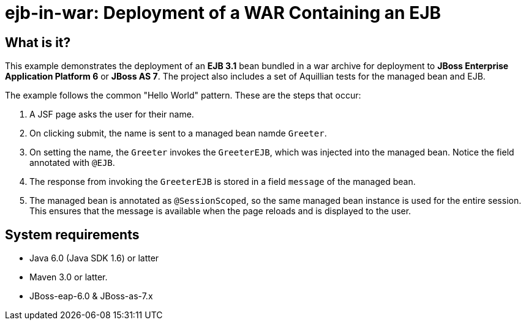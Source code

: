 ejb-in-war: Deployment of a WAR Containing an EJB
=================================================


What is it?
-----------

This example demonstrates the deployment of an *EJB 3.1* bean bundled in a war archive for deployment to *JBoss Enterprise Application Platform 6* or *JBoss AS 7*. The project also includes a set of Aquillian tests for the managed bean and EJB.

The example follows the common "Hello World" pattern. These are the steps that occur:

1. A JSF page asks the user for their name.

2. On clicking submit, the name is sent to a managed bean namde `Greeter`.

3. On setting the name, the `Greeter` invokes the `GreeterEJB`, which was injected into the managed bean. Notice the field annotated with `@EJB`.

4. The response from invoking the `GreeterEJB` is stored in a field `message` of the managed bean.

5. The managed bean is annotated as `@SessionScoped`, so the same managed bean instance is used for the entire session. This ensures that the message is available when the page reloads and is displayed to the user.

System requirements
-------------------

* Java 6.0 (Java SDK 1.6) or latter 
* Maven 3.0 or latter.
* JBoss-eap-6.0 & JBoss-as-7.x



